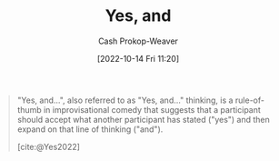 :PROPERTIES:
:ID:       a2e19c5c-0969-49ae-a0c2-740fc61279c3
:LAST_MODIFIED: [2023-10-12 Thu 23:57]
:END:
#+title: Yes, and
#+hugo_custom_front_matter: :slug "a2e19c5c-0969-49ae-a0c2-740fc61279c3"
#+author: Cash Prokop-Weaver
#+date: [2022-10-14 Fri 11:20]
#+filetags: :concept:

#+begin_quote
"Yes, and...", also referred to as "Yes, and..." thinking, is a rule-of-thumb in improvisational comedy that suggests that a participant should accept what another participant has stated ("yes") and then expand on that line of thinking ("and").

[cite:@Yes2022]
#+end_quote

* Flashcards :noexport:
** Describe :fc:
:PROPERTIES:
:CREATED: [2022-10-14 Fri 11:20]
:FC_CREATED: 2022-10-14T18:21:43Z
:FC_TYPE:  double
:ID:       a4bb53fb-7ee7-4e06-afbc-01294048a34e
:END:
:REVIEW_DATA:
| position | ease | box | interval | due                  |
|----------+------+-----+----------+----------------------|
| front    | 2.50 |   8 |   527.19 | 2025-03-16T12:03:07Z |
| back     | 2.35 |   8 |   423.28 | 2024-12-09T13:44:07Z |
:END:

[[id:a2e19c5c-0969-49ae-a0c2-740fc61279c3][Yes, and]]

*** Back
A rule of thumb originating from improvisational comedy which asserts participants should:

- (...) accept what other participants have stated
- (...) expand on that line of thinking
*** Source
[cite:@Yes2022]
#+print_bibliography: